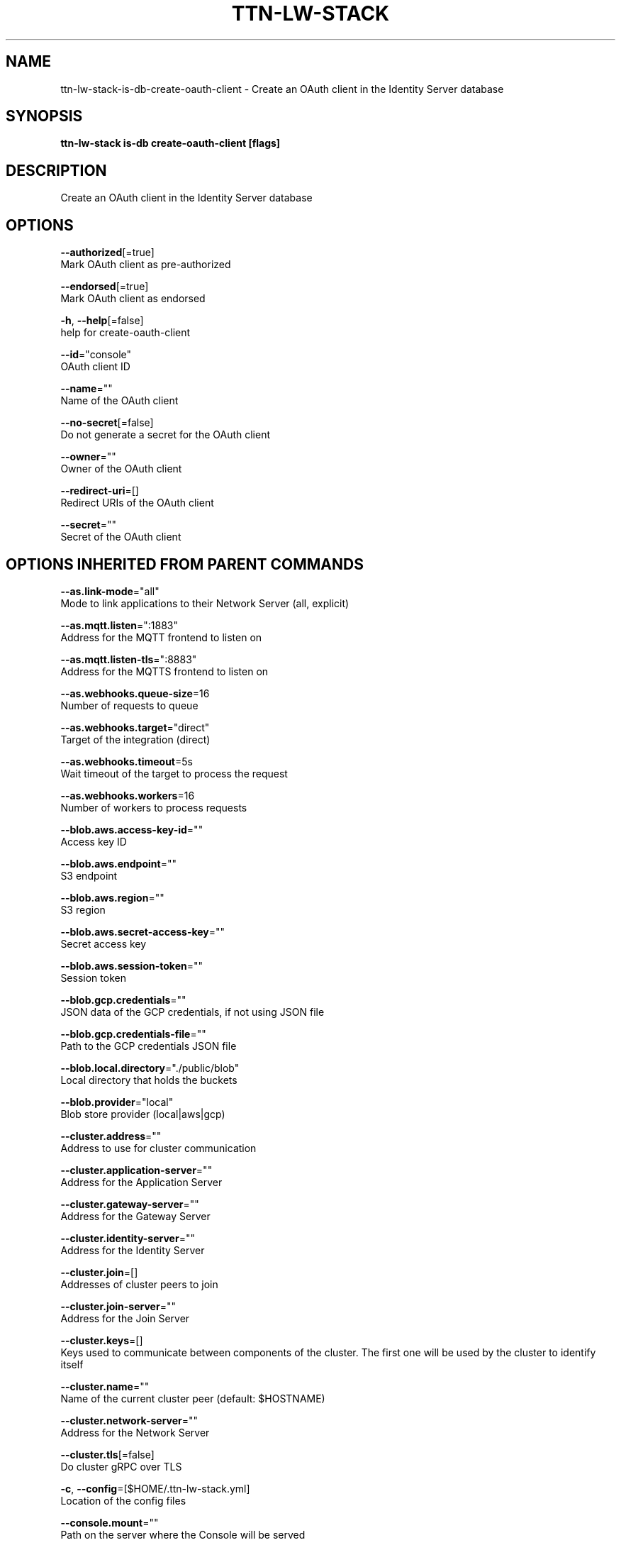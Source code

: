 .TH "TTN-LW-STACK" "1" "Feb 2019" "TTN" "The Things Network Stack for LoRaWAN" 
.nh
.ad l


.SH NAME
.PP
ttn\-lw\-stack\-is\-db\-create\-oauth\-client \- Create an OAuth client in the Identity Server database


.SH SYNOPSIS
.PP
\fBttn\-lw\-stack is\-db create\-oauth\-client [flags]\fP


.SH DESCRIPTION
.PP
Create an OAuth client in the Identity Server database


.SH OPTIONS
.PP
\fB\-\-authorized\fP[=true]
    Mark OAuth client as pre\-authorized

.PP
\fB\-\-endorsed\fP[=true]
    Mark OAuth client as endorsed

.PP
\fB\-h\fP, \fB\-\-help\fP[=false]
    help for create\-oauth\-client

.PP
\fB\-\-id\fP="console"
    OAuth client ID

.PP
\fB\-\-name\fP=""
    Name of the OAuth client

.PP
\fB\-\-no\-secret\fP[=false]
    Do not generate a secret for the OAuth client

.PP
\fB\-\-owner\fP=""
    Owner of the OAuth client

.PP
\fB\-\-redirect\-uri\fP=[]
    Redirect URIs of the OAuth client

.PP
\fB\-\-secret\fP=""
    Secret of the OAuth client


.SH OPTIONS INHERITED FROM PARENT COMMANDS
.PP
\fB\-\-as.link\-mode\fP="all"
    Mode to link applications to their Network Server (all, explicit)

.PP
\fB\-\-as.mqtt.listen\fP=":1883"
    Address for the MQTT frontend to listen on

.PP
\fB\-\-as.mqtt.listen\-tls\fP=":8883"
    Address for the MQTTS frontend to listen on

.PP
\fB\-\-as.webhooks.queue\-size\fP=16
    Number of requests to queue

.PP
\fB\-\-as.webhooks.target\fP="direct"
    Target of the integration (direct)

.PP
\fB\-\-as.webhooks.timeout\fP=5s
    Wait timeout of the target to process the request

.PP
\fB\-\-as.webhooks.workers\fP=16
    Number of workers to process requests

.PP
\fB\-\-blob.aws.access\-key\-id\fP=""
    Access key ID

.PP
\fB\-\-blob.aws.endpoint\fP=""
    S3 endpoint

.PP
\fB\-\-blob.aws.region\fP=""
    S3 region

.PP
\fB\-\-blob.aws.secret\-access\-key\fP=""
    Secret access key

.PP
\fB\-\-blob.aws.session\-token\fP=""
    Session token

.PP
\fB\-\-blob.gcp.credentials\fP=""
    JSON data of the GCP credentials, if not using JSON file

.PP
\fB\-\-blob.gcp.credentials\-file\fP=""
    Path to the GCP credentials JSON file

.PP
\fB\-\-blob.local.directory\fP="./public/blob"
    Local directory that holds the buckets

.PP
\fB\-\-blob.provider\fP="local"
    Blob store provider (local|aws|gcp)

.PP
\fB\-\-cluster.address\fP=""
    Address to use for cluster communication

.PP
\fB\-\-cluster.application\-server\fP=""
    Address for the Application Server

.PP
\fB\-\-cluster.gateway\-server\fP=""
    Address for the Gateway Server

.PP
\fB\-\-cluster.identity\-server\fP=""
    Address for the Identity Server

.PP
\fB\-\-cluster.join\fP=[]
    Addresses of cluster peers to join

.PP
\fB\-\-cluster.join\-server\fP=""
    Address for the Join Server

.PP
\fB\-\-cluster.keys\fP=[]
    Keys used to communicate between components of the cluster. The first one will be used by the cluster to identify itself

.PP
\fB\-\-cluster.name\fP=""
    Name of the current cluster peer (default: $HOSTNAME)

.PP
\fB\-\-cluster.network\-server\fP=""
    Address for the Network Server

.PP
\fB\-\-cluster.tls\fP[=false]
    Do cluster gRPC over TLS

.PP
\fB\-c\fP, \fB\-\-config\fP=[$HOME/.ttn\-lw\-stack.yml]
    Location of the config files

.PP
\fB\-\-console.mount\fP=""
    Path on the server where the Console will be served

.PP
\fB\-\-console.oauth.authorize\-url\fP="
\[la]http://localhost:1885/oauth/authorize"\[ra]
    The OAuth Authorize URL

.PP
\fB\-\-console.oauth.client\-id\fP="console"
    The OAuth client ID for the Console

.PP
\fB\-\-console.oauth.client\-secret\fP="console"
    The OAuth client secret for the Console

.PP
\fB\-\-console.oauth.token\-url\fP="
\[la]http://localhost:1885/oauth/token"\[ra]
    The OAuth Token Exchange URL

.PP
\fB\-\-console.ui.as.base\-url\fP="
\[la]http://localhost:1885/api/v3"\[ra]
    Base URL to the HTTP API

.PP
\fB\-\-console.ui.as.enabled\fP[=true]
    Enable this API

.PP
\fB\-\-console.ui.assets\-base\-url\fP="/assets"
    The base URL to the page assets

.PP
\fB\-\-console.ui.canonical\-url\fP="
\[la]http://localhost:1885/console"\[ra]
    The page canonical URL

.PP
\fB\-\-console.ui.css\-file\fP=[console.css]
    The names of the CSS files

.PP
\fB\-\-console.ui.descriptions\fP=""
    The page description

.PP
\fB\-\-console.ui.gs.base\-url\fP="
\[la]http://localhost:1885/api/v3"\[ra]
    Base URL to the HTTP API

.PP
\fB\-\-console.ui.gs.enabled\fP[=true]
    Enable this API

.PP
\fB\-\-console.ui.icon\-prefix\fP="console\-"
    The prefix to put before the page icons (favicon.ico, touch\-icon.png, og\-image.png)

.PP
\fB\-\-console.ui.is.base\-url\fP="
\[la]http://localhost:1885/api/v3"\[ra]
    Base URL to the HTTP API

.PP
\fB\-\-console.ui.is.enabled\fP[=true]
    Enable this API

.PP
\fB\-\-console.ui.js\-file\fP=[console.js]
    The names of the JS files

.PP
\fB\-\-console.ui.js.base\-url\fP="
\[la]http://localhost:1885/api/v3"\[ra]
    Base URL to the HTTP API

.PP
\fB\-\-console.ui.js.enabled\fP[=true]
    Enable this API

.PP
\fB\-\-console.ui.language\fP="en"
    The page language

.PP
\fB\-\-console.ui.ns.base\-url\fP="
\[la]http://localhost:1885/api/v3"\[ra]
    Base URL to the HTTP API

.PP
\fB\-\-console.ui.ns.enabled\fP[=true]
    Enable this API

.PP
\fB\-\-console.ui.site\-name\fP="The Things Network Stack for LoRaWAN"
    The site name

.PP
\fB\-\-console.ui.sub\-title\fP="The official configuration platform for The Things Network"
    The page sub\-title

.PP
\fB\-\-console.ui.theme\-color\fP=""
    The page theme color

.PP
\fB\-\-console.ui.title\fP="Console"
    The page title

.PP
\fB\-\-device\-repository.directory\fP=""
    Retrieve the device repository from the filesystem

.PP
\fB\-\-device\-repository.url\fP=""
    Retrieve the device repository from a web server

.PP
\fB\-\-events.backend\fP="internal"
    Backend to use for events (internal, redis)

.PP
\fB\-\-events.redis.address\fP=""
    Address of the Redis server

.PP
\fB\-\-events.redis.database\fP=0
    Redis database to use

.PP
\fB\-\-events.redis.namespace\fP=[]
    Namespace for Redis keys

.PP
\fB\-\-events.redis.password\fP=""
    Password of the Redis server

.PP
\fB\-\-frequency\-plans.directory\fP=""
    Retrieve the frequency plans from the filesystem

.PP
\fB\-\-frequency\-plans.url\fP="
\[la]https://raw.githubusercontent.com/TheThingsNetwork/lorawan-frequency-plans/master"\[ra]
    Retrieve the frequency plans from a web server

.PP
\fB\-\-grpc.allow\-insecure\-for\-credentials\fP[=false]
    Allow transmission of credentials over insecure transport

.PP
\fB\-\-grpc.listen\fP=":1884"
    Address for the TCP gRPC server to listen on

.PP
\fB\-\-grpc.listen\-tls\fP=":8884"
    Address for the TLS gRPC server to listen on

.PP
\fB\-\-gs.mqtt\-v2.listen\fP=""
    Address for the MQTT frontend to listen on

.PP
\fB\-\-gs.mqtt\-v2.listen\-tls\fP=""
    Address for the MQTTS frontend to listen on

.PP
\fB\-\-gs.mqtt.listen\fP=":1882"
    Address for the MQTT frontend to listen on

.PP
\fB\-\-gs.mqtt.listen\-tls\fP=":8882"
    Address for the MQTTS frontend to listen on

.PP
\fB\-\-gs.require\-registered\-gateways\fP[=false]
    Require the gateways to be registered in the Identity Server

.PP
\fB\-\-gs.udp.addr\-change\-block\fP=5m0s
    Time to block traffic when a gateway's address changes

.PP
\fB\-\-gs.udp.connection\-expires\fP=5m0s
    Time after which a connection of a gateway expires

.PP
\fB\-\-gs.udp.downlink\-path\-expires\fP=30s
    Time after which a downlink path to a gateway expires

.PP
\fB\-\-gs.udp.listeners\fP=[:1700=]
    Listen addresses with (optional) fallback frequency plan ID for non\-registered gateways

.PP
\fB\-\-gs.udp.packet\-buffer\fP=50
    Buffer size of unhandled packets

.PP
\fB\-\-gs.udp.packet\-handlers\fP=10
    Number of concurrent packet handlers

.PP
\fB\-\-gs.udp.schedule\-late\-time\fP=800ms
    Time in advance to send downlink to the gateway when scheduling late

.PP
\fB\-\-http.cookie.block\-key\fP=""
    Key for cookie contents encryption (16, 24 or 32 bytes)

.PP
\fB\-\-http.cookie.hash\-key\fP=""
    Key for cookie contents verification (32 or 64 bytes)

.PP
\fB\-\-http.listen\fP=":1885"
    Address for the HTTP server to listen on

.PP
\fB\-\-http.listen\-tls\fP=":8885"
    Address for the HTTPS server to listen on

.PP
\fB\-\-http.metrics.enable\fP[=true]
    Enable metrics endpoint on HTTP server

.PP
\fB\-\-http.metrics.password\fP=""
    Password to protect metrics endpoint (username is metrics)

.PP
\fB\-\-http.pprof.enable\fP[=true]
    Enable pprof endpoint on HTTP server

.PP
\fB\-\-http.pprof.password\fP=""
    Password to protect pprof endpoint (username is pprof)

.PP
\fB\-\-http.static.mount\fP="/assets"
    Path on the server where static assets will be served

.PP
\fB\-\-http.static.search\-path\fP=[public,/srv/ttn\-lorawan/public]
    List of paths for finding the directory to serve static assets from

.PP
\fB\-\-is.auth\-cache.membership\-ttl\fP=10m0s
    TTL of membership caches

.PP
\fB\-\-is.database\-uri\fP="postgresql://root@localhost:26257/ttn\_lorawan\_dev?sslmode=disable"
    Database connection URI

.PP
\fB\-\-is.email.network.console\-url\fP="
\[la]http://localhost:1885/console"\[ra]
    The URL of the Console

.PP
\fB\-\-is.email.network.identity\-server\-url\fP="
\[la]http://localhost:1885/oauth"\[ra]
    The URL of the Identity Server

.PP
\fB\-\-is.email.network.name\fP="The Things Network Stack for LoRaWAN"
    The name of the network

.PP
\fB\-\-is.email.provider\fP=""
    Email provider to use

.PP
\fB\-\-is.email.sender\-address\fP=""
    The address of the sender

.PP
\fB\-\-is.email.sender\-name\fP=""
    The name of the sender

.PP
\fB\-\-is.email.sendgrid.api\-key\fP=""
    The SendGrid API key to use

.PP
\fB\-\-is.email.sendgrid.sandbox\fP[=false]
    Use SendGrid sandbox mode for testing

.PP
\fB\-\-is.email.smtp.address\fP=""
    SMTP server address

.PP
\fB\-\-is.email.smtp.connections\fP=0
    Maximum number of connections to the SMTP server

.PP
\fB\-\-is.email.smtp.password\fP=""
    Password to authenticate with

.PP
\fB\-\-is.email.smtp.username\fP=""
    Username to authenticate with

.PP
\fB\-\-is.oauth.mount\fP=""
    Path on the server where the OAuth server will be served

.PP
\fB\-\-is.oauth.ui.assets\-base\-url\fP="/assets"
    The base URL to the page assets

.PP
\fB\-\-is.oauth.ui.canonical\-url\fP="
\[la]http://localhost:1885/oauth"\[ra]
    The page canonical URL

.PP
\fB\-\-is.oauth.ui.css\-file\fP=[oauth.css]
    The names of the CSS files

.PP
\fB\-\-is.oauth.ui.descriptions\fP=""
    The page description

.PP
\fB\-\-is.oauth.ui.icon\-prefix\fP="oauth\-"
    The prefix to put before the page icons (favicon.ico, touch\-icon.png, og\-image.png)

.PP
\fB\-\-is.oauth.ui.js\-file\fP=[oauth.js]
    The names of the JS files

.PP
\fB\-\-is.oauth.ui.language\fP="en"
    The page language

.PP
\fB\-\-is.oauth.ui.site\-name\fP="The Things Network Stack for LoRaWAN"
    The site name

.PP
\fB\-\-is.oauth.ui.sub\-title\fP=""
    The page sub\-title

.PP
\fB\-\-is.oauth.ui.theme\-color\fP=""
    The page theme color

.PP
\fB\-\-is.oauth.ui.title\fP=""
    The page title

.PP
\fB\-\-is.profile\-picture.bucket\fP="profile\_pictures"
    Bucket used for storing profile pictures

.PP
\fB\-\-is.profile\-picture.bucket\-url\fP="/assets/blob/profile\_pictures"
    Base URL for public bucket access

.PP
\fB\-\-is.profile\-picture.use\-gravatar\fP[=true]
    Use Gravatar fallback for users without profile picture

.PP
\fB\-\-is.user\-registration.admin\-approval.required\fP[=false]
    Require admin approval for new users

.PP
\fB\-\-is.user\-registration.contact\-info\-validation.required\fP[=false]
    Require contact info validation for new users

.PP
\fB\-\-is.user\-registration.invitation.required\fP[=false]
    Require invitations for new users

.PP
\fB\-\-is.user\-registration.invitation.token\-ttl\fP=168h0m0s
    TTL of user invitation tokens

.PP
\fB\-\-is.user\-registration.password\-requirements.min\-digits\fP=1
    Minimum number of digits

.PP
\fB\-\-is.user\-registration.password\-requirements.min\-length\fP=8
    Minimum password length

.PP
\fB\-\-is.user\-registration.password\-requirements.min\-special\fP=0
    Minimum number of special characters

.PP
\fB\-\-is.user\-registration.password\-requirements.min\-uppercase\fP=1
    Minimum number of uppercase letters

.PP
\fB\-\-js.join\-eui\-prefix\fP=[0000000000000000/0]
    JoinEUI prefixes handled by this JS

.PP
\fB\-\-key\-vault.static\fP=[]
    Static labeled key encryption keys

.PP
\fB\-\-log.level\fP="info"
    The minimum level log messages must have to be shown

.PP
\fB\-\-ns.cooldown\-window\fP=1s
    Time window starting right after deduplication window, during which, duplicate messages are discarded

.PP
\fB\-\-ns.deduplication\-window\fP=200ms
    Time window during which, duplicate messages are collected for metadata

.PP
\fB\-\-ns.downlink\-priorities.join\-accept\fP="highest"
    Priority for join\-accept messages (lowest, low, below\_normal, normal, above\_normal, high, highest)

.PP
\fB\-\-ns.downlink\-priorities.mac\-commands\fP="highest"
    Priority for messages carrying MAC commands (lowest, low, below\_normal, normal, above\_normal, high, highest)

.PP
\fB\-\-ns.downlink\-priorities.max\-application\-downlink\fP="high"
    Maximum priority for application downlink messages (lowest, low, below\_normal, normal, above\_normal, high, highest)

.PP
\fB\-\-redis.address\fP="localhost:6379"
    Address of the Redis server

.PP
\fB\-\-redis.database\fP=0
    Redis database to use

.PP
\fB\-\-redis.namespace\fP=[ttn,v3]
    Namespace for Redis keys

.PP
\fB\-\-redis.password\fP=""
    Password of the Redis server

.PP
\fB\-\-rights.ttl\fP=2m0s
    Validity of Identity Server responses

.PP
\fB\-\-sentry.dsn\fP=""
    Sentry Data Source Name

.PP
\fB\-\-tls.certificate\fP="cert.pem"
    Location of TLS certificate

.PP
\fB\-\-tls.key\fP="key.pem"
    Location of TLS private key

.PP
\fB\-\-tls.root\-ca\fP=""
    Location of TLS root CA certificate (optional)


.SH SEE ALSO
.PP
\fBttn\-lw\-stack\-is\-db(1)\fP
